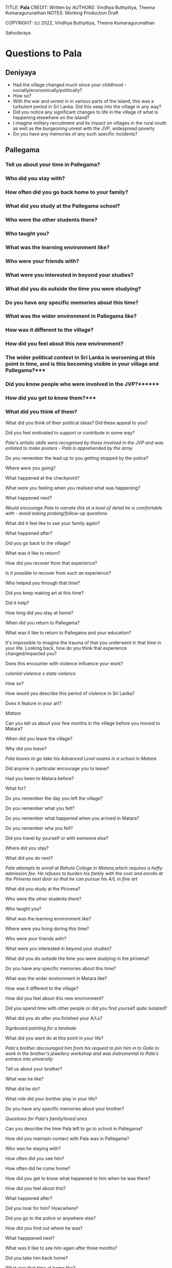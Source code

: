 TITLE: **Pala** 
CREDIT: Written by
AUTHORS: Vindhya Buthpitiya, Theena Kumaragurunathan
NOTES: Working Production Draft

COPYRIGHT: (c) 2022, Vindhya Buthpitiya, Theena Kumaragurunathan


# ACT 2 
Sahodaraya


* Questions to Pala 
** Deniyaya
  * Had the village changed much since your childhood - socially/economically/politically?
  * How so? 
  * With the war and unrest in in various parts of the island, this was a turbulent period in Sri Lanka. Did this seep into the village in any way?
  * Did you notice any significant changes to life in the village of what is happening elsewhere on the island?
  * I imagine military recruitment and its impact on villages in the rural south as well as the burgeoning unrest with the JVP, widespread poverty
  * Do you have any memories of any such specific incidents?

** Pallegama

*** Tell us about your time in Pallegama?
*** Who did you stay with?
*** How often did you go back home to your family?
*** What did you study at the Pallegama school?
*** Who were the other students there?
*** Who taught you?
*** What was the learning environment like?
*** Who were your friends with?
*** What were you interested in beyond your studies?
*** What did you do outside the time you were studying?
*** Do you have any specific memories about this time?
*** What was the wider environment in Pallegama like?
*** How was it different to the village?
*** How did you feel about this new environment?
*** The wider political context in Sri Lanka is worsening at this point in time, and is this becoming visible in your village and Pallegama?***
*** Did you know people who were involved in the JVP?******
*** How did you get to know them?***
*** What did you think of them?

What did you think of their political ideas?
Did these appeal to you?

Did you feel motivated to support or contribute in some way?

[[Pala's artistic skills were recognised by those involved in the JVP and was enlisted to make posters - Pala is apprehended by the army]]

Do you remember the lead up to you getting stopped by the police?

Where were you going?

What happened at the checkpoint?

What were you feeling when you realised what was happening?

What happened next?

[[Would encourage Pala to narrate this at a level of detail he is comfortable with - avoid asking probing/follow-up questions]]

What did it feel like to see your family again?

What happened after? 

Did you go back to the village?

What was it like to return? 

How did you recover from that experience?

Is it possible to recover from such an experience?

Who helped you through that time?

Did you keep making art at this time?

Did it help?

How long did you stay at home?

When did you return to Pallegama?

What was it like to return to Pallegama and your education?

It's impossible to imagine the trauma of that you underwent in that time in your life. Looking back, how do you think that experience changed/impacted you?

Does this encounter with violence influence your work?

[[colonial violence x state violence]]

How so? 

How would you describe this period of violence in Sri Lanka? 

Does it feature in your art?

[[Matara]]

Can you tell us about your few months  in the village before you moved to Matara?

When did you leave the village?

Why did you leave?

[[Pala leaves to go take his Advanced Level exams in a school in Matara]]

Did anyone in particular encourage you to leave?

Had you been to Matara before?

What for?

Do you remember the day you left the village?

Do you remember what you felt?

Do you remember what happened when you arrived in Matara?

Do you remember wha you felt?

Did you travel by yourself or with someone else?

Where did you stay?

What did you do next?

[[Pala attempts to enroll at Rahula College in Matara,which requires a hefty admission fee. He refuses to burden his family with the cost and enrolls at the Pirivena next door so that he can pursue his A/L in fine art]]

What did you study at the Pirivena?

Who were the other students there?

Who taught you?

What was the learning environment like? 

Where were you living during this time?

Who were your friends with?

What were you interested in beyond your studies? 

What did you do outside the time you were studying in the pirivena?

Do you have any specific memories about this time? 

What was the wider environment in Matara like?

How was it different to the village?

How did you feel about this new environment? 

Did you spend time with other people or did you find yourself quite isolated?

What did you do after you finished your A/Ls?

[[Signboard painting for a landsale]]

What did you want do at this point in your life?

[[Pala's brother discouraged him from his request to join him in to Galle to work in the brother's jewellery workshop and was instrumental to Pala's entrace into university]]

Tell us about your brother?

What was he like?

What did he do?

What role did your borther play in your life?

Do you have any specific memories about your brother?


[[Questions for Pala's family/loved ones]]

Can you describe the time Pala left to go to school in Pallegama?

How did you maintain contact with Pala was in Pallegama?

Who was he staying with?

How often did you see him?

How often did he come home?

How did you get to know what happened to him when he was there?

How did you feel about this?

What happened after?

Did you look for him? How/where?

Did you go to the police or anywhere else?

How did you find out where he was?

What happpened next?

What was it like to see him again after three months?

Did you take him back home?

What was that time at home like?

This must have been an incredibly difficult time for you, did this change your relationships within the family in any way?

How did you recover from this experience?

Is it possible to recover from such an experience?

Were you keen for Pala to leave the village after this?

What happened next? 

What did you encourage Pala to do?

How did this period of the beeshanaya/terror affect the village at large?

What changed in the village in its aftermath? 

With the war and unrest in in various parts of the island, this was a turbulent period in Sri Lanka. Did this seep into the village in any way?

Did you notice any significant changes to life in the village of what is happening elsewhere on the island?

Do you have any memories of any such specific incidents?

Can you describe the time Pala left the village go to school in Matara?

Had he expressed a desire to leave?

How did you feel about him leaving?

Did you encourage him to leave?

How did you maintain contact with Pala was in Matara?

Who was he staying with?

How often did you see him?

How often did he come home?

What was his life in Matara like?

How does Pala end up going to Colombo?
